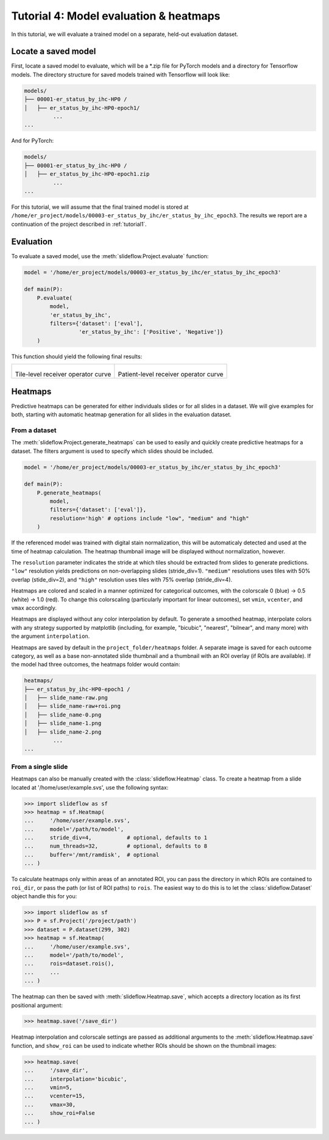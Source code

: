 Tutorial 4: Model evaluation & heatmaps
=======================================

In this tutorial, we will evaluate a trained model on a separate, held-out evaluation dataset.

Locate a saved model
********************

First, locate a saved model to evaluate, which will be a \*.zip file for PyTorch models and a directory for Tensorflow models.
The directory structure for saved models trained with Tensorflow will look like:

.. code-block::

	models/
	├── 00001-er_status_by_ihc-HP0 /
	│   ├── er_status_by_ihc-HP0-epoch1/
		 ...
	...

And for PyTorch:

.. code-block::

	models/
	├── 00001-er_status_by_ihc-HP0 /
	│   ├── er_status_by_ihc-HP0-epoch1.zip
		 ...
	...

For this tutorial, we will assume that the final trained model is stored at ``/home/er_project/models/00003-er_status_by_ihc/er_status_by_ihc_epoch3``.
The results we report are a continuation of the project described in :ref:`tutorial1`.

Evaluation
**********

To evaluate a saved model, use the :meth:`slideflow.Project.evaluate` function:

.. code-block:: python

    model = '/home/er_project/models/00003-er_status_by_ihc/er_status_by_ihc_epoch3'

    def main(P):
        P.evaluate(
            model,
            'er_status_by_ihc',
            filters={'dataset': ['eval'],
                     'er_status_by_ihc': ['Positive', 'Negative']}
        )

This function should yield the following final results:

.. list-table::

    * - .. figure:: val_er_roc_tile.png

        Tile-level receiver operator curve

      - .. figure:: val_er_roc_patient.png

        Patient-level receiver operator curve

Heatmaps
********

Predictive heatmaps can be generated for either individuals slides or for all slides in a dataset. We will give examples for both, starting with automatic heatmap generation for all slides in the evaluation dataset.

From a dataset
--------------

The :meth:`slideflow.Project.generate_heatmaps` can be used to easily and quickly create predictive heatmaps for a dataset. The filters argument is used to specify which slides should be included.

.. code-block:: python

    model = '/home/er_project/models/00003-er_status_by_ihc/er_status_by_ihc_epoch3'

    def main(P):
        P.generate_heatmaps(
            model,
            filters={'dataset': ['eval']},
            resolution='high' # options include "low", "medium" and "high"
        )

If the referenced model was trained with digital stain normalization, this will be automaticaly detected and used at the time of heatmap calculation. The heatmap thumbnail image will be displayed without normalization, however.

The ``resolution`` parameter indicates the stride at which tiles should be extracted from slides to generate predictions. ``"low"`` resolution yields predictions on non-overlapping slides (stride_div=1). ``"medium"`` resolutions uses tiles with 50% overlap (stide_div=2), and ``"high"`` resolution uses tiles with 75% overlap (stride_div=4).

Heatmaps are colored and scaled in a manner optimized for categorical outcomes, with the colorscale 0 (blue) -> 0.5 (white) -> 1.0 (red). To change this colorscaling (particularly important for linear outcomes), set ``vmin``, ``vcenter``, and ``vmax`` accordingly.

Heatmaps are displayed without any color interpolation by default. To generate a smoothed heatmap, interpolate colors with any strategy supported by matplotlib (including, for example, "bicubic", "nearest", "bilnear", and many more) with the argument ``interpolation``.

Heatmaps are saved by default in the ``project_folder/heatmaps`` folder. A separate image is saved for each outcome category, as well as a base non-annotated slide thumbnail and a thumbnail with an ROI overlay (if ROIs are available). If the model had three outcomes, the heatmaps folder would contain:

.. code-block:: bash

	heatmaps/
	├── er_status_by_ihc-HP0-epoch1 /
	│   ├── slide_name-raw.png
	│   ├── slide_name-raw+roi.png
	│   ├── slide_name-0.png
	│   ├── slide_name-1.png
	│   ├── slide_name-2.png
		 ...
	...

.. image:: heatmap_example.png

From a single slide
-------------------

Heatmaps can also be manually created with the :class:`slideflow.Heatmap` class. To create a heatmap from a slide located at '/home/user/example.svs', use the following syntax:

.. code-block:: python

    >>> import slideflow as sf
    >>> heatmap = sf.Heatmap(
    ...     '/home/user/example.svs',
    ...     model='/path/to/model',
    ...     stride_div=4,           # optional, defaults to 1
    ...     num_threads=32,         # optional, defaults to 8
    ...     buffer='/mnt/ramdisk',  # optional
    ... )

To calculate heatmaps only within areas of an annotated ROI, you can pass the directory in which ROIs are contained to ``roi_dir``, or pass the path (or list of ROI paths) to ``rois``. The easiest way to do this is to let the :class:`slideflow.Dataset` object handle this for you:

.. code-block:: python

    >>> import slideflow as sf
    >>> P = sf.Project('/project/path')
    >>> dataset = P.dataset(299, 302)
    >>> heatmap = sf.Heatmap(
    ...     '/home/user/example.svs',
    ...     model='/path/to/model',
    ...     rois=dataset.rois(),
    ...     ...
    ... )

The heatmap can then be saved with :meth:`slideflow.Heatmap.save`, which accepts a directory location as its first positional argument:

.. code-block:: python

    >>> heatmap.save('/save_dir')

Heatmap interpolation and colorscale settings are passed as additional arguments to the :meth:`slideflow.Heatmap.save` function, and ``show_roi`` can be used to indicate whether ROIs should be shown on the thumbnail images:

.. code-block:: python

    >>> heatmap.save(
    ...     '/save_dir',
    ...     interpolation='bicubic',
    ...     vmin=5,
    ...     vcenter=15,
    ...     vmax=30,
    ...     show_roi=False
    ... )
